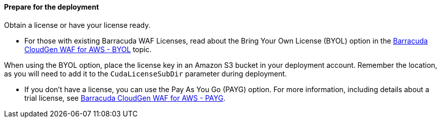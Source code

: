 // If no preperation is required, remove all content from here


==== Prepare for the deployment

Obtain a license or have your license ready.

* For those with existing Barracuda WAF Licenses, read about the Bring Your Own License (BYOL) option in the https://aws.amazon.com/marketplace/pp/Barracuda-Networks-Inc-Barracuda-CloudGen-WAF-for-/B014GEC986[Barracuda CloudGen WAF for AWS - BYOL] topic.

When using the BYOL option, place the license key in an Amazon S3 bucket in your deployment account. Remember the location, as you will need to add it to the `CudaLicenseSubDir` parameter during deployment.

* If you don't have a license, you can use the Pay As You Go (PAYG) option. For more information, including details about a trial license, see https://aws.amazon.com/marketplace/pp/B014GEC526?qid=1592267518468&sr=0-3&ref_=srh_res_product_title[Barracuda CloudGen WAF for AWS - PAYG].


